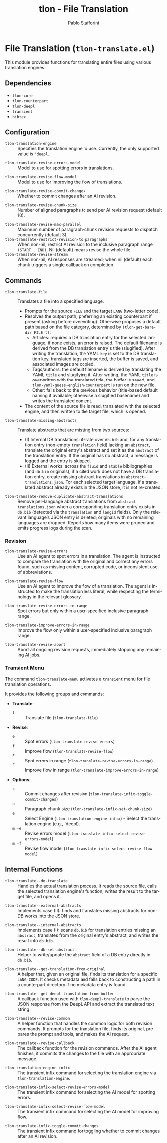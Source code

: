 #+title: tlon - File Translation
#+author: Pablo Stafforini
#+EXCLUDE_TAGS: noexport
#+language: en
#+options: ':t toc:nil author:t email:t num:t
#+startup: content
#+texinfo_header: @set MAINTAINERSITE @uref{https://github.com/tlon-team/tlon,maintainer webpage}
#+texinfo_header: @set MAINTAINER Pablo Stafforini
#+texinfo_header: @set MAINTAINEREMAIL @email{pablo@tlon.team}
#+texinfo_header: @set MAINTAINERCONTACT @uref{mailto:pablo@tlon.team,contact the maintainer}
#+texinfo: @insertcopying

* File Translation (=tlon-translate.el=)
:PROPERTIES:
:CUSTOM_ID: h:tlon-translate
:END:

This module provides functions for translating entire files using various translation engines.

** Dependencies
:PROPERTIES:
:CUSTOM_ID: h:tlon-translate-dependencies
:END:

+ =tlon-core=
+ =tlon-counterpart=
+ =tlon-deepl=
+ =transient=
+ =bibtex=

** Configuration
:PROPERTIES:
:CUSTOM_ID: h:tlon-translate-config
:END:

#+vindex: tlon-translation-engine
+ ~tlon-translation-engine~ :: Specifies the translation engine to use. Currently, the only supported value is ='deepl=.
#+vindex: tlon-translate-revise-errors-model
+ ~tlon-translate-revise-errors-model~ :: Model to use for spotting errors in translations.
#+vindex: tlon-translate-revise-flow-model
+ ~tlon-translate-revise-flow-model~ :: Model to use for improving the flow of translations.
#+vindex: tlon-translate-revise-commit-changes
+ ~tlon-translate-revise-commit-changes~ :: Whether to commit changes after an AI revision.
#+vindex: tlon-translate-revise-chunk-size
+ ~tlon-translate-revise-chunk-size~ :: Number of aligned paragraphs to send per AI revision request (default 10).
#+vindex: tlon-translate-revise-max-parallel
+ ~tlon-translate-revise-max-parallel~ :: Maximum number of paragraph-chunk revision requests to dispatch concurrently (default 3).
+ ~tlon-translate-restrict-revision-to-paragraphs~ :: When non-nil, restrict AI revision to the inclusive paragraph range =(START . END)=.  Nil (default) means revise the whole file.
+ ~tlon-translate-revise-stream~ :: When non-nil, AI responses are streamed; when nil (default) each chunk triggers a single callback on completion.

** Commands
:PROPERTIES:
:CUSTOM_ID: h:tlon-translate-commands
:END:

#+findex: tlon-translate-file
+ ~tlon-translate-file~ :: Translates a file into a specified language.
  - Prompts for the source =FILE= and the target =LANG= (two-letter code).
  - Resolves the output path, preferring an existing counterpart if present (asking before overwriting). Otherwise proposes a default path based on the file category, determined by ~(tlon-get-bare-dir FILE t)~:
    - Articles: requires a DB translation entry for the selected language; if none exists, an error is raised. The default filename is derived from the DB translation entry's title (slugified). After writing the translation, the YAML ~key~ is set to the DB translation key, translated tags are inserted, the buffer is saved, and associated images are copied.
    - Tags/authors: the default filename is derived by translating the YAML ~title~ and slugifying it. After writing, the YAML ~title~ is overwritten with the translated title, the buffer is saved, and ~tlon-yaml-guess-english-counterpart~ is run on the new file.
    - Other: falls back to the previous behavior (title-based default naming if available; otherwise a slugified basename) and writes the translated content.
  - The content of the source file is read, translated with the selected engine, and then written to the target file, which is opened.

#+findex: tlon-translate-missing-abstracts
+ ~tlon-translate-missing-abstracts~ :: Translate abstracts that are missing from two sources:
  - (I) Internal DB translations: iterate over =db.bib= and, for any translation entry (non-empty ~translation~ field) lacking an ~abstract~, translate the original entry's abstract and set it as the ~abstract~ of the translation entry. If the original has no abstract, a message is logged and the entry is skipped.
  - (II) External works: across the =fluid= and =stable= bibliographies (and =db.bib= originals), if a cited work does not have a DB translation entry, create missing abstract translations in =abstract-translations.json=. For each selected target language, if a translated abstract already exists in the JSON store, it is not re-created.

#+findex: tlon-translate-remove-duplicate-abstract-translations
+ ~tlon-translate-remove-duplicate-abstract-translations~ :: Remove per-language abstract translations from =abstract-translations.json= when a corresponding translation entry exists in =db.bib= (detected via the =translation= and =langid= fields). Only the relevant language’s JSON entry is deleted; originals with no remaining languages are dropped. Reports how many items were pruned and emits progress logs during the scan.

*** Revision
:PROPERTIES:
:CUSTOM_ID: h:tlon-translate-revision
:END:

#+findex: tlon-translate-revise-errors
+ ~tlon-translate-revise-errors~ :: Use an AI agent to spot errors in a translation. The agent is instructed to compare the translation with the original and correct any errors found, such as missing content, corrupted code, or inconsistent use of abbreviations.

#+findex: tlon-translate-revise-flow
+ ~tlon-translate-revise-flow~ :: Use an AI agent to improve the flow of a translation. The agent is instructed to make the translation less literal, while respecting the terminology in the relevant glossary.

#+findex: tlon-translate-revise-errors-in-range
+ ~tlon-translate-revise-errors-in-range~ :: Spot errors but only within a user-specified inclusive paragraph range.

#+findex: tlon-translate-improve-errors-in-range
+ ~tlon-translate-improve-errors-in-range~ :: Improve the flow only within a user-specified inclusive paragraph range.

#+findex: tlon-translate-revise-abort
+ ~tlon-translate-revise-abort~ :: Abort all ongoing revision requests, immediately stopping any remaining AI jobs.

*** Transient Menu
:PROPERTIES:
:CUSTOM_ID: h:tlon-translate-menu
:END:
#+findex: tlon-translate-menu
The command ~tlon-translate-menu~ activates a =transient= menu for file translation operations.

It provides the following groups and commands:
+ *Translate*:
  + =f= :: Translate file (~tlon-translate-file~)
+ *Revise*:
  + =e= :: Spot errors (~tlon-translate-revise-errors~)
  + =f= :: Improve flow (~tlon-translate-revise-flow~)
  + =E= :: Spot errors in range (~tlon-translate-revise-errors-in-range~)
  + =F= :: Improve flow in range (~tlon-translate-improve-errors-in-range~)
+ *Options*:
  + =c= :: Commit changes after revision (~tlon-translate-infix-toggle-commit-changes~)
  + =n= :: Paragraph chunk size (~tlon-translate-infix-set-chunk-size~)
  + =e= :: Select Engine (~tlon-translation-engine-infix~) - Select the translation engine (e.g., 'deepl).
  + =m -e= :: Revise errors model (~tlon-translate-infix-select-revise-errors-model~)
  + =m -f= :: Revise flow model (~tlon-translate-infix-select-revise-flow-model~)

** Internal Functions
:PROPERTIES:
:CUSTOM_ID: h:tlon-translate-internals
:END:

#+findex: tlon-translate--do-translate
+ ~tlon-translate--do-translate~ :: Handles the actual translation process. It reads the source file, calls the selected translation engine's function, writes the result to the target file, and opens it.
#+findex: tlon-translate--external-abstracts
+ ~tlon-translate--external-abstracts~ :: Implements case (II): finds and translates missing abstracts for non-DB works into the JSON store.
#+findex: tlon-translate--internal-abstracts
+ ~tlon-translate--internal-abstracts~ :: Implements case (I): scans =db.bib= for translation entries missing an ~abstract~, translates from the original entry's abstract, and writes the result into =db.bib=.
#+findex: tlon-translate--db-set-abstract
+ ~tlon-translate--db-set-abstract~ :: Helper to write/update the ~abstract~ field of a DB entry directly in =db.bib=.

#+findex: tlon-translate--get-translation-from-original
+ ~tlon-translate--get-translation-from-original~ :: A helper that, given an original file, finds its translation for a specific =LANG-CODE=. It checks metadata and falls back to constructing a path in a counterpart directory if no metadata entry is found.

#+findex: tlon-translate--get-deepl-translation-from-buffer
+ ~tlon-translate--get-deepl-translation-from-buffer~ :: A callback function used with ~tlon-deepl-translate~ to parse the JSON response from the DeepL API and extract the translated text string.

#+findex: tlon-translate--revise-common
+ ~tlon-translate--revise-common~ :: A helper function that handles the common logic for both revision commands. It prompts for the translation file, finds its original, prepares the prompt and tools, and makes the AI request.

#+findex: tlon-translate--revise-callback
+ ~tlon-translate--revise-callback~ :: The callback function for the revision commands. After the AI agent finishes, it commits the changes to the file with an appropriate message.

#+findex: tlon-translation-engine-infix
+ ~tlon-translation-engine-infix~ :: The transient infix command for selecting the translation engine via ~tlon-translation-engine~.

#+findex: tlon-translate-infix-select-revise-errors-model
+ ~tlon-translate-infix-select-revise-errors-model~ :: The transient infix command for selecting the AI model for spotting errors.

#+findex: tlon-translate-infix-select-revise-flow-model
+ ~tlon-translate-infix-select-revise-flow-model~ :: The transient infix command for selecting the AI model for improving flow.

#+findex: tlon-translate-infix-toggle-commit-changes
+ ~tlon-translate-infix-toggle-commit-changes~ :: The transient infix command for toggling whether to commit changes after an AI revision.
